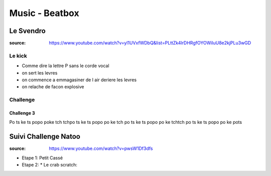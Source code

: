 Music - Beatbox
###############

Le Svendro
***********

:source: https://www.youtube.com/watch?v=yl1UVxfWDbQ&list=PLttZk4lrDHRgfOYOWiluU8e2kjPLu3wGD

Le kick
========

* Comme dire la lettre P sans le corde vocal
* on sert les levres
* on commence a emmagasiner de l air deriere les levres
* on relache de facon explosive

Challenge
==========

Challenge 3
-----------

Po ts ke ts popo poke tch tchpo ts ke ts popo po ke tch po ts ke ts popo po ke tchtch po ts ke ts popo po ke pots


Suivi Challenge Natoo
*********************

:source: https://www.youtube.com/watch?v=pwsW1Df3dfs

* Etape 1: Petit Cassé
* Etape 2:
  * Le crab scratch:
